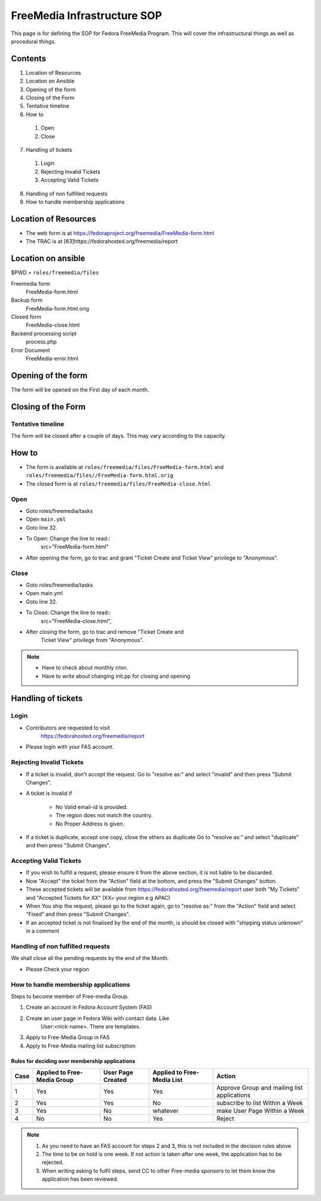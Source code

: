 .. title: FreeMedia Infrastructure SOP
.. slug: infra-freemedia
.. date: 2014-12-18
.. taxonomy: Contributors/Infrastructure

============================
FreeMedia Infrastructure SOP
============================

This page is for defining the SOP for Fedora FreeMedia Program. This will
cover the infrastructural things as well as procedural things.

Contents
========

1. Location of Resources
2. Location on Ansible
3. Opening of the form
4. Closing of the Form
5. Tentative timeline
6. How to

  1. Open
  2. Close

7. Handling of tickets

  1. Login
  2. Rejecting Invalid Tickets
  3. Accepting Valid Tickets

8. Handling of non fulfilled requests
9. How to handle membership applications

Location of Resources
=====================
* The web form is at
  https://fedoraproject.org/freemedia/FreeMedia-form.html
* The TRAC is at [63]https://fedorahosted.org/freemedia/report

Location on ansible
===================

$PWD = ``roles/freemedia/files``

Freemedia form
	 FreeMedia-form.html
Backup form
	 FreeMedia-form.html.orig
Closed form
	 FreeMedia-close.html
Backend processing script
	 process.php
Error Document
	 FreeMedia-error.html

Opening of the form
===================

The form will be opened on the First day of each month.

Closing of the Form
===================

Tentative timeline
------------------

The form will be closed after a couple of days. This may vary according to
the capacity.

How to
======

* The form is available at
  ``roles/freemedia/files/FreeMedia-form.html`` and
  ``roles/freemedia/files//FreeMedia-form.html.orig``

* The closed form is at
  ``roles/freemedia/files/FreeMedia-close.html``

Open
----

* Goto roles/freemedia/tasks
* Open ``main.yml``
* Goto line 32.
* To Open: Change the line to read::
    src="FreeMedia-form.html"
* After opening the form, go to trac and grant "Ticket Create and
  Ticket View" privilege to "Anonymous".

Close
-----

* Goto roles/freemedia/tasks
* Open main.yml
* Goto line 32.
* To Close: Change the line to read::
    src="FreeMedia-close.html",
* After closing the form, go to trac and remove "Ticket Create and
    Ticket View" privilege from "Anonymous".

..  note::
  * Have to check about monthly cron.
  * Have to write about changing init.pp for closing and opening

Handling of tickets
===================

Login
-----

* Contributors are requested to visit
    https://fedorahosted.org/freemedia/report
* Please login with your FAS account.

Rejecting Invalid Tickets
-------------------------

* If a ticket is invalid, don't accept the request. Go to "resolve as:"
  and select "invalid" and then press "Submit Changes".

* A ticket is Invalid if

    * No Valid email-id is provided.
    * The region does not match the country.
    * No Proper Address is given.

* If a ticket is duplicate, accept one copy, close the others as
  duplicate Go to "resolve as:" and select "duplicate" and then press
  "Submit Changes".

Accepting Valid Tickets
-----------------------
* If you wish to fulfill a request, please ensure it from the above
  section, it is not liable to be discarded.

* Now "Accept" the ticket from the "Action" field at the bottom, and
  press the "Submit Changes" button.

* These accepted tickets will be available from
  https://fedorahosted.org/freemedia/report user both "My Tickets"
  and "Accepted Tickets for XX" (XX= your region e.g APAC)

* When You ship the request, please go to the ticket again, go to
  "resolve as:" from the "Action" field and select "Fixed" and then
  press "Submit Changes".

* If an accepted ticket is not finalised by the end of the month, is
  should be closed with "shipping status unknown" in a comment

Handling of non fulfilled requests
----------------------------------

We shall close all the pending requests by the end of the Month.

* Please Check your region

How to handle membership applications
-------------------------------------

Steps to become member of Free-media Group.

1. Create an account in Fedora Account System (FAS)
2. Create an user page in Fedora Wiki with contact data. Like
    User:<nick-name>. There are templates.
3. Apply to Free-Media Group in FAS
4. Apply to Free-Media mailing list subscription

Rules for deciding over membership applications
````````````````````````````````````````````````
======= ================ ========== =============== =========================
Case    Applied to       User Page  Applied to             Action
        Free-Media Group Created    Free-Media List
======= ================ ========== =============== =========================
1       Yes               Yes       Yes             Approve Group and mailing
                                                    list applications
------- ---------------- ---------- --------------- -------------------------
                                                    Put on hold + Write to
2       Yes               Yes       No              subscribe to list Within
                                                    a Week
------- ---------------- ---------- --------------- -------------------------
                                                    Put on hold + Write to
3       Yes               No        whatever        make User Page Within a
                                                    Week
------- ---------------- ---------- --------------- -------------------------
4       No                No        Yes             Reject
======= ================ ========== =============== =========================

.. note::
    1. As you need to have an FAS account for steps 2 and 3, this is not
       included in the decision rules above
    2. The time to be on hold is one week. If not action is taken after one
       week, the application has to be rejected.
    3. When writing asking to fulfil steps, send CC to other Free-media
       sponsors to let them know the application has been reviewed.
